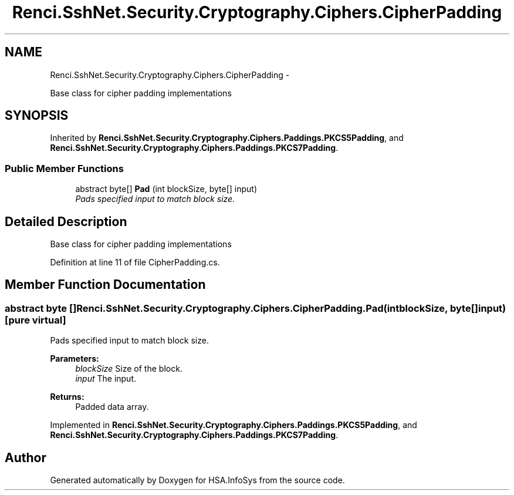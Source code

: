 .TH "Renci.SshNet.Security.Cryptography.Ciphers.CipherPadding" 3 "Fri Jul 5 2013" "Version 1.0" "HSA.InfoSys" \" -*- nroff -*-
.ad l
.nh
.SH NAME
Renci.SshNet.Security.Cryptography.Ciphers.CipherPadding \- 
.PP
Base class for cipher padding implementations  

.SH SYNOPSIS
.br
.PP
.PP
Inherited by \fBRenci\&.SshNet\&.Security\&.Cryptography\&.Ciphers\&.Paddings\&.PKCS5Padding\fP, and \fBRenci\&.SshNet\&.Security\&.Cryptography\&.Ciphers\&.Paddings\&.PKCS7Padding\fP\&.
.SS "Public Member Functions"

.in +1c
.ti -1c
.RI "abstract byte[] \fBPad\fP (int blockSize, byte[] input)"
.br
.RI "\fIPads specified input to match block size\&. \fP"
.in -1c
.SH "Detailed Description"
.PP 
Base class for cipher padding implementations 


.PP
Definition at line 11 of file CipherPadding\&.cs\&.
.SH "Member Function Documentation"
.PP 
.SS "abstract byte [] Renci\&.SshNet\&.Security\&.Cryptography\&.Ciphers\&.CipherPadding\&.Pad (intblockSize, byte[]input)\fC [pure virtual]\fP"

.PP
Pads specified input to match block size\&. 
.PP
\fBParameters:\fP
.RS 4
\fIblockSize\fP Size of the block\&.
.br
\fIinput\fP The input\&.
.RE
.PP
\fBReturns:\fP
.RS 4
Padded data array\&.
.RE
.PP

.PP
Implemented in \fBRenci\&.SshNet\&.Security\&.Cryptography\&.Ciphers\&.Paddings\&.PKCS5Padding\fP, and \fBRenci\&.SshNet\&.Security\&.Cryptography\&.Ciphers\&.Paddings\&.PKCS7Padding\fP\&.

.SH "Author"
.PP 
Generated automatically by Doxygen for HSA\&.InfoSys from the source code\&.

